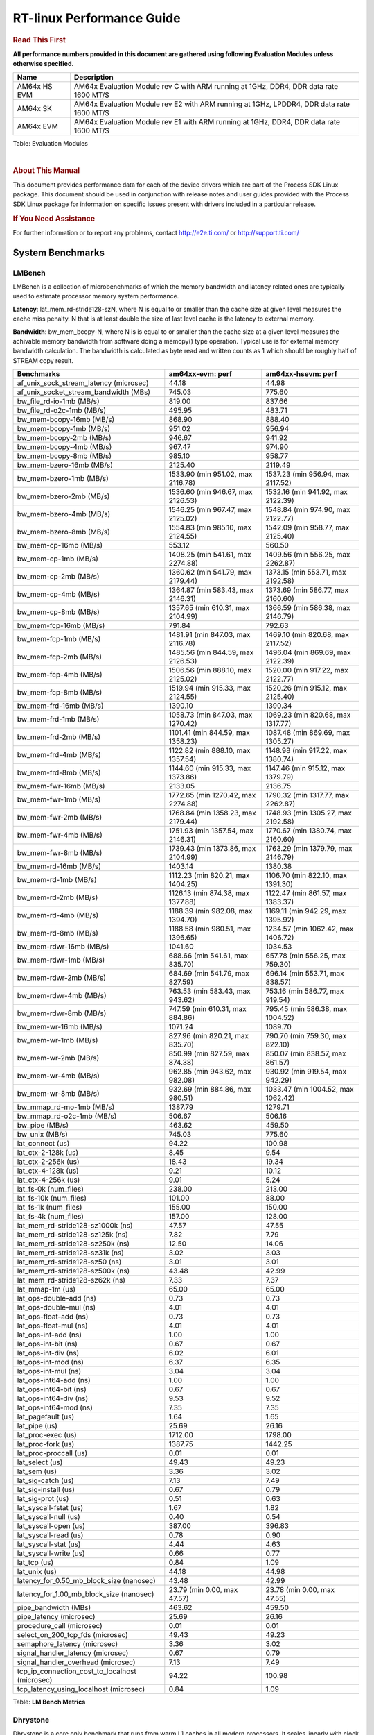===========================
 RT-linux Performance Guide
===========================

.. rubric::  **Read This First**

**All performance numbers provided in this document are gathered using
following Evaluation Modules unless otherwise specified.**

+----------------+---------------------------------------------------------------------------------------------------------------------+
| Name           | Description                                                                                                         |
+================+=====================================================================================================================+
| AM64x HS EVM   | AM64x Evaluation Module rev C with ARM running at 1GHz, DDR4, DDR data rate 1600 MT/S                               |
+----------------+---------------------------------------------------------------------------------------------------------------------+
| AM64x SK       | AM64x Evaluation Module rev E2 with ARM running at 1GHz, LPDDR4, DDR data rate 1600 MT/S                            |
+----------------+---------------------------------------------------------------------------------------------------------------------+
| AM64x EVM      | AM64x Evaluation Module rev E1 with ARM running at 1GHz, DDR4, DDR data rate 1600 MT/S                              |
+----------------+---------------------------------------------------------------------------------------------------------------------+

Table:  Evaluation Modules

|

.. rubric::  About This Manual

This document provides performance data for each of the device drivers
which are part of the Process SDK Linux package. This document should be
used in conjunction with release notes and user guides provided with the
Process SDK Linux package for information on specific issues present
with drivers included in a particular release.

.. rubric::  If You Need Assistance

For further information or to report any problems, contact
http://e2e.ti.com/ or http://support.ti.com/

System Benchmarks
-----------------

LMBench
^^^^^^^

LMBench is a collection of microbenchmarks of which the memory bandwidth 
and latency related ones are typically used to estimate processor 
memory system performance.
  
**Latency**: lat_mem_rd-stride128-szN, where N is equal to or smaller than the cache
size at given level measures the cache miss penalty. N that is at least
double the size of last level cache is the latency to external memory.

**Bandwidth**: bw_mem_bcopy-N, where N is is equal to or smaller than the cache size at
a given level measures the achivable memory bandwidth from software doing
a memcpy() type operation. Typical use is for external memory bandwidth
calculation. The bandwidth is calculated as byte read and written counts
as 1 which should be roughly half of STREAM copy result.

.. csv-table::
    :header: "Benchmarks","am64xx-evm: perf","am64xx-hsevm: perf"

    "af_unix_sock_stream_latency (microsec)","44.18","44.98"
    "af_unix_socket_stream_bandwidth (MBs)","745.03","775.60"
    "bw_file_rd-io-1mb (MB/s)","819.00","837.66"
    "bw_file_rd-o2c-1mb (MB/s)","495.95","483.71"
    "bw_mem-bcopy-16mb (MB/s)","868.90","888.40"
    "bw_mem-bcopy-1mb (MB/s)","951.02","956.94"
    "bw_mem-bcopy-2mb (MB/s)","946.67","941.92"
    "bw_mem-bcopy-4mb (MB/s)","967.47","974.90"
    "bw_mem-bcopy-8mb (MB/s)","985.10","958.77"
    "bw_mem-bzero-16mb (MB/s)","2125.40","2119.49"
    "bw_mem-bzero-1mb (MB/s)","1533.90 (min 951.02, max 2116.78)","1537.23 (min 956.94, max 2117.52)"
    "bw_mem-bzero-2mb (MB/s)","1536.60 (min 946.67, max 2126.53)","1532.16 (min 941.92, max 2122.39)"
    "bw_mem-bzero-4mb (MB/s)","1546.25 (min 967.47, max 2125.02)","1548.84 (min 974.90, max 2122.77)"
    "bw_mem-bzero-8mb (MB/s)","1554.83 (min 985.10, max 2124.55)","1542.09 (min 958.77, max 2125.40)"
    "bw_mem-cp-16mb (MB/s)","553.12","560.50"
    "bw_mem-cp-1mb (MB/s)","1408.25 (min 541.61, max 2274.88)","1409.56 (min 556.25, max 2262.87)"
    "bw_mem-cp-2mb (MB/s)","1360.62 (min 541.79, max 2179.44)","1373.15 (min 553.71, max 2192.58)"
    "bw_mem-cp-4mb (MB/s)","1364.87 (min 583.43, max 2146.31)","1373.69 (min 586.77, max 2160.60)"
    "bw_mem-cp-8mb (MB/s)","1357.65 (min 610.31, max 2104.99)","1366.59 (min 586.38, max 2146.79)"
    "bw_mem-fcp-16mb (MB/s)","791.84","792.63"
    "bw_mem-fcp-1mb (MB/s)","1481.91 (min 847.03, max 2116.78)","1469.10 (min 820.68, max 2117.52)"
    "bw_mem-fcp-2mb (MB/s)","1485.56 (min 844.59, max 2126.53)","1496.04 (min 869.69, max 2122.39)"
    "bw_mem-fcp-4mb (MB/s)","1506.56 (min 888.10, max 2125.02)","1520.00 (min 917.22, max 2122.77)"
    "bw_mem-fcp-8mb (MB/s)","1519.94 (min 915.33, max 2124.55)","1520.26 (min 915.12, max 2125.40)"
    "bw_mem-frd-16mb (MB/s)","1390.10","1390.34"
    "bw_mem-frd-1mb (MB/s)","1058.73 (min 847.03, max 1270.42)","1069.23 (min 820.68, max 1317.77)"
    "bw_mem-frd-2mb (MB/s)","1101.41 (min 844.59, max 1358.23)","1087.48 (min 869.69, max 1305.27)"
    "bw_mem-frd-4mb (MB/s)","1122.82 (min 888.10, max 1357.54)","1148.98 (min 917.22, max 1380.74)"
    "bw_mem-frd-8mb (MB/s)","1144.60 (min 915.33, max 1373.86)","1147.46 (min 915.12, max 1379.79)"
    "bw_mem-fwr-16mb (MB/s)","2133.05","2136.75"
    "bw_mem-fwr-1mb (MB/s)","1772.65 (min 1270.42, max 2274.88)","1790.32 (min 1317.77, max 2262.87)"
    "bw_mem-fwr-2mb (MB/s)","1768.84 (min 1358.23, max 2179.44)","1748.93 (min 1305.27, max 2192.58)"
    "bw_mem-fwr-4mb (MB/s)","1751.93 (min 1357.54, max 2146.31)","1770.67 (min 1380.74, max 2160.60)"
    "bw_mem-fwr-8mb (MB/s)","1739.43 (min 1373.86, max 2104.99)","1763.29 (min 1379.79, max 2146.79)"
    "bw_mem-rd-16mb (MB/s)","1403.14","1380.38"
    "bw_mem-rd-1mb (MB/s)","1112.23 (min 820.21, max 1404.25)","1106.70 (min 822.10, max 1391.30)"
    "bw_mem-rd-2mb (MB/s)","1126.13 (min 874.38, max 1377.88)","1122.47 (min 861.57, max 1383.37)"
    "bw_mem-rd-4mb (MB/s)","1188.39 (min 982.08, max 1394.70)","1169.11 (min 942.29, max 1395.92)"
    "bw_mem-rd-8mb (MB/s)","1188.58 (min 980.51, max 1396.65)","1234.57 (min 1062.42, max 1406.72)"
    "bw_mem-rdwr-16mb (MB/s)","1041.60","1034.53"
    "bw_mem-rdwr-1mb (MB/s)","688.66 (min 541.61, max 835.70)","657.78 (min 556.25, max 759.30)"
    "bw_mem-rdwr-2mb (MB/s)","684.69 (min 541.79, max 827.59)","696.14 (min 553.71, max 838.57)"
    "bw_mem-rdwr-4mb (MB/s)","763.53 (min 583.43, max 943.62)","753.16 (min 586.77, max 919.54)"
    "bw_mem-rdwr-8mb (MB/s)","747.59 (min 610.31, max 884.86)","795.45 (min 586.38, max 1004.52)"
    "bw_mem-wr-16mb (MB/s)","1071.24","1089.70"
    "bw_mem-wr-1mb (MB/s)","827.96 (min 820.21, max 835.70)","790.70 (min 759.30, max 822.10)"
    "bw_mem-wr-2mb (MB/s)","850.99 (min 827.59, max 874.38)","850.07 (min 838.57, max 861.57)"
    "bw_mem-wr-4mb (MB/s)","962.85 (min 943.62, max 982.08)","930.92 (min 919.54, max 942.29)"
    "bw_mem-wr-8mb (MB/s)","932.69 (min 884.86, max 980.51)","1033.47 (min 1004.52, max 1062.42)"
    "bw_mmap_rd-mo-1mb (MB/s)","1387.79","1279.71"
    "bw_mmap_rd-o2c-1mb (MB/s)","506.67","506.16"
    "bw_pipe (MB/s)","463.62","459.50"
    "bw_unix (MB/s)","745.03","775.60"
    "lat_connect (us)","94.22","100.98"
    "lat_ctx-2-128k (us)","8.45","9.54"
    "lat_ctx-2-256k (us)","18.43","19.34"
    "lat_ctx-4-128k (us)","9.21","10.12"
    "lat_ctx-4-256k (us)","9.01","5.24"
    "lat_fs-0k (num_files)","238.00","213.00"
    "lat_fs-10k (num_files)","101.00","88.00"
    "lat_fs-1k (num_files)","155.00","150.00"
    "lat_fs-4k (num_files)","157.00","128.00"
    "lat_mem_rd-stride128-sz1000k (ns)","47.57","47.55"
    "lat_mem_rd-stride128-sz125k (ns)","7.82","7.79"
    "lat_mem_rd-stride128-sz250k (ns)","12.50","14.06"
    "lat_mem_rd-stride128-sz31k (ns)","3.02","3.03"
    "lat_mem_rd-stride128-sz50 (ns)","3.01","3.01"
    "lat_mem_rd-stride128-sz500k (ns)","43.48","42.99"
    "lat_mem_rd-stride128-sz62k (ns)","7.33","7.37"
    "lat_mmap-1m (us)","65.00","65.00"
    "lat_ops-double-add (ns)","0.73","0.73"
    "lat_ops-double-mul (ns)","4.01","4.01"
    "lat_ops-float-add (ns)","0.73","0.73"
    "lat_ops-float-mul (ns)","4.01","4.01"
    "lat_ops-int-add (ns)","1.00","1.00"
    "lat_ops-int-bit (ns)","0.67","0.67"
    "lat_ops-int-div (ns)","6.02","6.01"
    "lat_ops-int-mod (ns)","6.37","6.35"
    "lat_ops-int-mul (ns)","3.04","3.04"
    "lat_ops-int64-add (ns)","1.00","1.00"
    "lat_ops-int64-bit (ns)","0.67","0.67"
    "lat_ops-int64-div (ns)","9.53","9.52"
    "lat_ops-int64-mod (ns)","7.35","7.35"
    "lat_pagefault (us)","1.64","1.65"
    "lat_pipe (us)","25.69","26.16"
    "lat_proc-exec (us)","1712.00","1798.00"
    "lat_proc-fork (us)","1387.75","1442.25"
    "lat_proc-proccall (us)","0.01","0.01"
    "lat_select (us)","49.43","49.23"
    "lat_sem (us)","3.36","3.02"
    "lat_sig-catch (us)","7.13","7.49"
    "lat_sig-install (us)","0.67","0.79"
    "lat_sig-prot (us)","0.51","0.63"
    "lat_syscall-fstat (us)","1.67","1.82"
    "lat_syscall-null (us)","0.40","0.54"
    "lat_syscall-open (us)","387.00","396.83"
    "lat_syscall-read (us)","0.78","0.90"
    "lat_syscall-stat (us)","4.44","4.63"
    "lat_syscall-write (us)","0.66","0.77"
    "lat_tcp (us)","0.84","1.09"
    "lat_unix (us)","44.18","44.98"
    "latency_for_0.50_mb_block_size (nanosec)","43.48","42.99"
    "latency_for_1.00_mb_block_size (nanosec)","23.79 (min 0.00, max 47.57)","23.78 (min 0.00, max 47.55)"
    "pipe_bandwidth (MBs)","463.62","459.50"
    "pipe_latency (microsec)","25.69","26.16"
    "procedure_call (microsec)","0.01","0.01"
    "select_on_200_tcp_fds (microsec)","49.43","49.23"
    "semaphore_latency (microsec)","3.36","3.02"
    "signal_handler_latency (microsec)","0.67","0.79"
    "signal_handler_overhead (microsec)","7.13","7.49"
    "tcp_ip_connection_cost_to_localhost (microsec)","94.22","100.98"
    "tcp_latency_using_localhost (microsec)","0.84","1.09"



Table:  **LM Bench Metrics**

Dhrystone
^^^^^^^^^

Dhrystone is a core only benchmark that runs from warm L1 caches in all
modern processors. It scales linearly with clock speed. For standard ARM
cores the DMIPS/MHz score will be identical with the same compiler and flags.

.. csv-table::
    :header: "Benchmarks","am64xx-hsevm: perf"

    "cpu_clock (MHz)","1000.00"
    "dhrystone_per_mhz (DMIPS/MHz)","2.90"
    "dhrystone_per_second (DhrystoneP)","5128205.00"


Table:  **Dhrystone Benchmark**

Whetstone
^^^^^^^^^

.. csv-table::
    :header: "Benchmarks","am64xx-evm: perf","am64xx-hsevm: perf","am64xx-sk: perf"

    "whetstone (MIPS)","5000.00","3333.30","3333.30"

Table:  **Whetstone Benchmark**

Linpack
^^^^^^^

Linpack measures peak double precision (64 bit) floating point performance in
sloving a dense linear system.

.. csv-table::
    :header: "Benchmarks","am64xx-evm: perf","am64xx-hsevm: perf"

    "linpack (Kflops)","415507.00","405280.00"

Table:  **Linpack Benchmark**

NBench
^^^^^^

NBench which stands for Native Benchmark is used to measure macro benchmarks 
for commonly used operations such as sorting and analysis algorithms.
More information about NBench at
https://en.wikipedia.org/wiki/NBench and
https://nbench.io/articles/index.html

.. csv-table::
    :header: "Benchmarks","am64xx-evm: perf","am64xx-hsevm: perf"

    "assignment (Iterations)","9.75","9.40"
    "fourier (Iterations)","16233.00","16230.00"
    "fp_emulation (Iterations)","76.50","75.82"
    "huffman (Iterations)","838.22","833.37"
    "idea (Iterations)","2452.90","2437.00"
    "lu_decomposition (Iterations)","389.65","382.69"
    "neural_net (Iterations)","5.61","5.57"
    "numeric_sort (Iterations)","360.17","356.15"
    "string_sort (Iterations)","118.39","117.44"


Table:  **NBench Benchmarks**

Stream
^^^^^^

STREAM is a microbenchmark for measuring data memory system performance without
any data reuse. It is designed to miss on caches and exercise data prefetcher 
and speculative accesses.
It uses double precision floating point (64bit) but in
most modern processors the memory access will be the bottleneck. 
The four individual scores are copy, scale as in multiply by constant,
add two numbers, and triad for multiply accumulate.
For bandwidth, a byte read counts as one and a byte written counts as one,
resulting in a score that is double the bandwidth LMBench will show.

.. csv-table::
    :header: "Benchmarks","am64xx-evm: perf"

    "add (MB/s)","1808.30"
    "copy (MB/s)","2060.80"
    "scale (MB/s)","2288.00"
    "triad (MB/s)","1767.20"


Table:  **Stream**

CoreMarkPro
^^^^^^^^^^^

CoreMark®-Pro is a comprehensive, advanced processor benchmark that works with
and enhances the market-proven industry-standard EEMBC CoreMark® benchmark.
While CoreMark stresses the CPU pipeline, CoreMark-Pro tests the entire processor,
adding comprehensive support for multicore technology, a combination of integer
and floating-point workloads, and data sets for utilizing larger memory subsystems.

.. csv-table::
    :header: "Benchmarks","am64xx-evm: perf","am64xx-hsevm: perf"

    "cjpeg-rose7-preset (workloads/)","30.03","30.03"
    "core (workloads/)","0.21","0.21"
    "coremark-pro ()","593.72","589.19"
    "linear_alg-mid-100x100-sp (workloads/)","10.46","10.48"
    "loops-all-mid-10k-sp (workloads/)","0.49","0.49"
    "nnet_test (workloads/)","0.78","0.78"
    "parser-125k (workloads/)","5.88","4.98"
    "radix2-big-64k (workloads/)","19.31","21.21"
    "sha-test (workloads/)","57.14","58.14"
    "zip-test (workloads/)","15.87","15.63"


Table:  **CoreMarkPro**

.. csv-table::
    :header: "Benchmarks","am64xx-evm: perf","am64xx-hsevm: perf"

    "cjpeg-rose7-preset (workloads/)","58.14","28.01"
    "core (workloads/)","0.42","0.18"
    "coremark-pro ()","1037.26","531.91"
    "linear_alg-mid-100x100-sp (workloads/)","20.75","10.61"
    "loops-all-mid-10k-sp (workloads/)","0.88","0.40"
    "nnet_test (workloads/)","1.55","0.74"
    "parser-125k (workloads/)","5.68","4.29"
    "radix2-big-64k (workloads/)","31.91","16.31"
    "sha-test (workloads/)","105.26","58.82"
    "zip-test (workloads/)","29.85","14.81"


Table:  **CoreMarkPro for Two Cores**

MultiBench
^^^^^^^^^^

MultiBench™ is a suite of benchmarks that allows processor and system designers to
analyze, test, and improve multicore processors. It uses three forms of concurrency:
Data decomposition: multiple threads cooperating on achieving a unified goal and
demonstrating a processor’s support for fine grain parallelism.
Processing multiple data streams: uses common code running over multiple threads and
demonstrating how well a processor scales over scalable data inputs.
Multiple workload processing: shows the scalability of general-purpose processing,
demonstrating concurrency over both code and data.
MultiBench combines a wide variety of application-specific workloads with the EEMBC
Multi-Instance-Test Harness (MITH), compatible and portable with most any multicore
processors and operating systems. MITH uses a thread-based API (POSIX-compliant) to
establish a common programming model that communicates with the benchmark through an
abstraction layer and provides a flexible interface to allow a wide variety of
thread-enabled workloads to be tested.

.. csv-table::
    :header: "Benchmarks","am64xx-evm: perf","am64xx-hsevm: perf"

    "4m-check (workloads/)","329.38","211.67"
    "4m-check-reassembly (workloads/)","67.20","28.56"
    "4m-check-reassembly-tcp (workloads/)","39.00","13.83"
    "4m-check-reassembly-tcp-cmykw2-rotatew2 (workloads/)","15.34","6.28"
    "4m-check-reassembly-tcp-x264w2 (workloads/)","0.77","0.32"
    "4m-cmykw2 (workloads/)","88.93","36.69"
    "4m-cmykw2-rotatew2 (workloads/)","20.64","10.15"
    "4m-reassembly (workloads/)","57.74","26.09"
    "4m-rotatew2 (workloads/)","24.06","10.96"
    "4m-tcp-mixed (workloads/)","88.89","41.99"
    "4m-x264w2 (workloads/)","0.78","0.33"
    "empty-wld (workloads/)","1.00","1.00"
    "idct-4m (workloads/)","13.74","11.48"
    "idct-4mw1 (workloads/)","13.72","9.60"
    "ippktcheck-4m (workloads/)","328.13","208.07"
    "ippktcheck-4mw1 (workloads/)","329.60","208.80"
    "ipres-4m (workloads/)","70.59","37.80"
    "ipres-4mw1 (workloads/)","70.22","40.93"
    "md5-4m (workloads/)","20.53","10.00"
    "md5-4mw1 (workloads/)","20.51","10.33"
    "rgbcmyk-4m (workloads/)","44.86","38.88"
    "rgbcmyk-4mw1 (workloads/)","44.82","33.14"
    "rotate-4ms1 (workloads/)","17.14","10.02"
    "rotate-4ms1w1 (workloads/)","17.18","10.21"
    "rotate-4ms64 (workloads/)","17.36","11.56"
    "rotate-4ms64w1 (workloads/)","17.46","10.68"
    "x264-4mq (workloads/)","0.41","0.31"
    "x264-4mqw1 (workloads/)","0.41","0.33"


Table:  **Multibench**

|


Boot-time Measurement
---------------------

Boot media: MMCSD
^^^^^^^^^^^^^^^^^

.. csv-table::
    :header: "Boot Configuration","am64xx-evm: boot time (sec)","am64xx-hsevm: boot time (sec)"

    "Kernel boot time test when bootloader, kernel and sdk-rootfs are in mmc-sd","23.19 (min 22.87, max 23.56)","22.78 (min 22.56, max 23.23)"
    "Kernel boot time test when init is /bin/sh and bootloader, kernel and sdk-rootfs are in mmc-sd","4.72","4.89 (min 4.86, max 4.91)"

Table:  **Boot time MMC/SD**

Ethernet
--------
Ethernet performance benchmarks were measured using Netperf 2.7.1 https://hewlettpackard.github.io/netperf/doc/netperf.html
Test procedures were modeled after those defined in RFC-2544:
https://tools.ietf.org/html/rfc2544, where the DUT is the TI device 
and the "tester" used was a Linux PC. To produce consistent results,
it is recommended to carry out performance tests in a private network and to avoid 
running NFS on the same interface used in the test. In these results, 
CPU utilization was captured as the total percentage used across all cores on the device,
while running the performance test over one external interface.  

UDP Throughput (0% loss) was measured by the procedure defined in RFC-2544 section 26.1: Throughput.
In this scenario, netperf options burst_size (-b) and wait_time (-w) are used to limit bandwidth
during different trials of the test, with the goal of finding the highest rate at which 
no loss is seen. For example, to limit bandwidth to 500Mbits/sec with 1472B datagram:

::

   burst_size = <bandwidth (bits/sec)> / 8 (bits -> bytes) / <UDP datagram size> / 100 (seconds -> 10 ms)
   burst_size = 500000000 / 8 / 1472 / 100 = 425 

   wait_time = 10 milliseconds (minimum supported by Linux PC used for testing)

UDP Throughput (possible loss) was measured by capturing throughput and packet loss statistics when
running the netperf test with no bandwidth limit (remove -b/-w options). 

In order to start a netperf client on one device, the other device must have netserver running.
To start netserver:

::

   netserver [-p <port_number>] [-4 (IPv4 addressing)] [-6 (IPv6 addressing)]
 
Running the following shell script from the DUT will trigger netperf clients to measure 
bidirectional TCP performance for 60 seconds and report CPU utilization. Parameter -k is used in
client commands to summarize selected statistics on their own line and -j is used to gain 
additional timing measurements during the test.  

::

   #!/bin/bash
   for i in 1
   do
      netperf -H <tester ip> -j -c -l 60 -t TCP_STREAM --
         -k DIRECTION,THROUGHPUT,MEAN_LATENCY,LOCAL_CPU_UTIL,REMOTE_CPU_UTIL,LOCAL_BYTES_SENT,REMOTE_BYTES_RECVD,LOCAL_SEND_SIZE &
      
      netperf -H <tester ip> -j -c -l 60 -t TCP_MAERTS --
         -k DIRECTION,THROUGHPUT,MEAN_LATENCY,LOCAL_CPU_UTIL,REMOTE_CPU_UTIL,LOCAL_BYTES_SENT,REMOTE_BYTES_RECVD,LOCAL_SEND_SIZE &
   done

Running the following commands will trigger netperf clients to measure UDP burst performance for 
60 seconds at various burst/datagram sizes and report CPU utilization. 

- For UDP egress tests, run netperf client from DUT and start netserver on tester.

::

   netperf -H <tester ip> -j -c -l 60 -t UDP_STREAM -b <burst_size> -w <wait_time> -- -m <UDP datagram size> 
      -k DIRECTION,THROUGHPUT,MEAN_LATENCY,LOCAL_CPU_UTIL,REMOTE_CPU_UTIL,LOCAL_BYTES_SENT,REMOTE_BYTES_RECVD,LOCAL_SEND_SIZE 

- For UDP ingress tests, run netperf client from tester and start netserver on DUT. 

::

   netperf -H <DUT ip> -j -C -l 60 -t UDP_STREAM -b <burst_size> -w <wait_time> -- -m <UDP datagram size>
      -k DIRECTION,THROUGHPUT,MEAN_LATENCY,LOCAL_CPU_UTIL,REMOTE_CPU_UTIL,LOCAL_BYTES_SENT,REMOTE_BYTES_RECVD,LOCAL_SEND_SIZE 

|


CPSW/CPSW2g/CPSW3g Ethernet Driver 
^^^^^^^^^^^^^^^^^^^^^^^^^^^^^^^^^^

- CPSW3g: AM64x


.. rubric::  TCP Bidirectional Throughput 
  :name: CPSW2g-tcp-bidirectional-throughput

.. csv-table::
   :header: "Command Used","am64xx-evm: THROUGHPUT (Mbits/sec)","am64xx-evm: CPU Load % (LOCAL_CPU_UTIL)","am64xx-sk: THROUGHPUT (Mbits/sec)","am64xx-sk: CPU Load % (LOCAL_CPU_UTIL)"

   "netperf -H 192.168.0.1 -j -c -C -l 60 -t TCP_STREAM; netperf -H 192.168.0.1 -j -c -C -l 60 -t TCP_MAERTS","182.54","27.27","179.58","39.17"

Table: **CPSW TCP Bidirectional Throughput**

|



.. rubric::  UDP Throughput 
  :name: CPSW2g-udp-throughput-0-loss

.. csv-table::
   :header: "Frame Size(bytes)","am64xx-evm: UDP Datagram Size(bytes) (LOCAL_SEND_SIZE)","am64xx-evm: THROUGHPUT (Mbits/sec)","am64xx-evm: CPU Load % (LOCAL_CPU_UTIL)"

    "64","18.00","12.11","74.10"
    "128","82.00","52.99","72.48"
    "256","210.00","76.02","45.13"
    "1518","1472.00","914.04","86.89"

Table: **CPSW UDP Egress Throughput**

|



.. csv-table::
   :header: "Frame Size(bytes)","am64xx-evm: UDP Datagram Size(bytes) (LOCAL_SEND_SIZE)","am64xx-evm: THROUGHPUT (Mbits/sec)","am64xx-evm: CPU Load % (LOCAL_CPU_UTIL)"

    "64","18.00","1.31","2.65"
    "128","82.00","5.90","3.96"
    "256","210.00","16.63","10.28"
    "1024","978.00","85.28","8.85"
    "1518","1472.00","124.82","16.87"

Table: **CPSW UDP Ingress Throughput (0% loss)**

|



.. csv-table::
   :header: "Frame Size(bytes)","am64xx-evm: UDP Datagram Size(bytes) (LOCAL_SEND_SIZE)","am64xx-evm: THROUGHPUT (Mbits/sec)","am64xx-evm: CPU Load % (LOCAL_CPU_UTIL)","am64xx-evm: Packet Loss %"

    "64","18.00","21.07","77.35","28.30"
    "128","82.00","94.30","78.68","59.94"
    "256","210.00","237.46","80.16","29.46"
    "1024","978.00","931.43","84.86","0.46"
    "1518","1472.00","953.70","84.16","0.35"

Table: **CPSW UDP Ingress Throughput (possible loss)**

|

ICSSG Ethernet Driver 
^^^^^^^^^^^^^^^^^^^^^



.. rubric::  UDP Throughput 
  :name: udp-throughput-0-loss

.. csv-table::
   :header: "Frame Size(bytes)","am64xx-evm: UDP Datagram Size(bytes) (LOCAL_SEND_SIZE)","am64xx-evm: THROUGHPUT (Mbits/sec)","am64xx-evm: CPU Load % (LOCAL_CPU_UTIL)"

    "64","18.00","12.59","73.65"
    "128","82.00","49.50","66.91"
    "256","210.00","76.03","41.45"
    "1024","978.00","93.67","14.74"
    "1518","1472.00","94.21","14.17"

Table: **ICSSG UDP Egress Throughput**

|



.. csv-table::
   :header: "Frame Size(bytes)","am64xx-evm: UDP Datagram Size(bytes) (LOCAL_SEND_SIZE)","am64xx-evm: THROUGHPUT (Mbits/sec)","am64xx-evm: CPU Load %"

    "128","82.00","5.05","9.92"
    "256","210.00","13.78","5.07"
    "1024","978.00","93.32","17.50"
    "1518","1472.00","115.40","15.90"

Table: **ICSSG UDP Ingress Throughput (0% loss)**

|

EMMC Driver
-----------

.. warning::

**IMPORTANT**: The performance numbers can be severely affected if the media is
mounted in sync mode. Hot plug scripts in the filesystem mount
removable media in sync mode to ensure data integrity. For performance
sensitive applications, umount the auto-mounted filesystem and
re-mount in async mode.

|

AM64XX-EVM
^^^^^^^^^^
|

.. csv-table::
   :header: "Buffer size (bytes)","am64xx-evm: Write EXT4 Throughput (Mbytes/sec)","am64xx-evm: Write EXT4 CPU Load (%)","am64xx-evm: Read EXT4 Throughput (Mbytes/sec)","am64xx-evm: Read EXT4 CPU Load (%)"

    "1m","59.60","4.37","174.00","6.73"
    "4m","59.70","3.47","174.00","5.37"
    "4k","44.20","46.71","55.30","49.10"
    "256k","59.50","6.49","173.00","9.28"

|

MMC/SD Driver
-------------

.. warning::

**IMPORTANT**: The performance numbers can be severely affected if the media is
mounted in sync mode. Hot plug scripts in the filesystem mount
removable media in sync mode to ensure data integrity. For performance
sensitive applications, umount the auto-mounted filesystem and
re-mount in async mode.

| 

AM64XX-EVM
^^^^^^^^^^
|

.. csv-table::
   :header: "Buffer size (bytes)","am64xx-evm: Write EXT4 Throughput (Mbytes/sec)","am64xx-evm: Write EXT4 CPU Load (%)","am64xx-evm: Read EXT4 Throughput (Mbytes/sec)","am64xx-evm: Read EXT4 CPU Load (%)"

    "1m","13.40","2.11","96.40","5.25"
    "4m","14.60","2.07","80.50","3.64"
    "4k","5.25","10.54","17.40","17.99"
    "256k","13.10","3.25","93.60","7.11"

|

The performance numbers were captured using the following:

-  SanDisk 8GB MicroSDHC Class 10 Memory Card
-  Partition was mounted with async option

|


CRYPTO Driver
-------------


OpenSSL Performance
^^^^^^^^^^^^^^^^^^^


.. csv-table::
    :header: "Algorithm","Buffer Size (in bytes)","am64xx-hsevm: throughput (KBytes/Sec)"

    "aes-128-cbc","1024","21186.56"
    "aes-128-cbc","16","348.52"
    "aes-128-cbc","16384","109494.27"
    "aes-128-cbc","256","5583.19"
    "aes-128-cbc","64","1369.66"
    "aes-128-cbc","8192","86512.98"
    "aes-192-cbc","1024","21343.23"
    "aes-192-cbc","16","351.33"
    "aes-192-cbc","16384","113459.20"
    "aes-192-cbc","256","5420.63"
    "aes-192-cbc","64","1353.32"
    "aes-192-cbc","8192","84118.19"
    "aes-256-cbc","1024","20676.61"
    "aes-256-cbc","16","365.44"
    "aes-256-cbc","16384","104983.21"
    "aes-256-cbc","256","5549.65"
    "aes-256-cbc","64","1395.69"
    "aes-256-cbc","8192","77796.69"
    "des-cbc","1024","15404.37"
    "des-cbc","16","2716.06"
    "des-cbc","16384","17061.21"
    "des-cbc","256","12618.15"
    "des-cbc","64","7378.62"
    "des-cbc","8192","17222.31"
    "des3","1024","6455.98"
    "des3","16","2080.44"
    "des3","16384","6717.44"
    "des3","256","5637.80"
    "des3","64","4770.79"
    "des3","8192","6867.63"
    "md5","1024","34277.03"
    "md5","16","603.36"
    "md5","16384","106643.46"
    "md5","256","8881.24"
    "md5","64","2513.17"
    "md5","8192","92558.68"
    "sha1","1024","34250.41"
    "sha1","16","553.99"
    "sha1","16384","202571.78"
    "sha1","256","9384.19"
    "sha1","64","2280.04"
    "sha1","8192","162630.31"
    "sha224","1024","34882.22"
    "sha224","16","584.94"
    "sha224","16384","222773.25"
    "sha224","256","9260.20"
    "sha224","64","2427.01"
    "sha224","8192","152152.75"
    "sha256","1024","18452.14"
    "sha256","16","341.88"
    "sha256","16384","159514.62"
    "sha256","256","5452.63"
    "sha256","64","1363.95"
    "sha256","8192","103948.29"
    "sha384","1024","22296.58"
    "sha384","16","569.46"
    "sha384","16384","42177.88"
    "sha384","256","7751.25"
    "sha384","64","2214.06"
    "sha384","8192","39212.37"
    "sha512","1024","10548.91"
    "sha512","16","328.66"
    "sha512","16384","40878.08"
    "sha512","256","4961.19"
    "sha512","64","1362.47"
    "sha512","8192","36954.11"


|
|



.. csv-table::
    :header: "Algorithm","am64xx-hsevm: CPU Load"

    "aes-128-cbc","28.00"
    "aes-192-cbc","31.00"
    "aes-256-cbc","27.00"
    "des-cbc","79.00"
    "des3","81.00"
    "md5","87.00"
    "sha1","81.00"
    "sha224","84.00"
    "sha256","78.00"
    "sha384","80.00"
    "sha512","78.00"

 

|

 Listed for each algorithm are the code snippets used to run each
 benchmark test.


::

    time -v openssl speed -elapsed -evp aes-128-cbc

 




IPSec Software Performance
^^^^^^^^^^^^^^^^^^^^^^^^^^^

.. csv-table::
   :header: "Algorithm","am64xx-evm: Throughput (Mbps)","am64xx-evm: Packets/Sec","am64xx-evm: CPU Load","am64xx-hsevm: Throughput (Mbps)","am64xx-hsevm: Packets/Sec","am64xx-hsevm: CPU Load"

    "3des","52.90","4.00","52.18","52.00","4.00","52.50"
    "aes128","187.20","16.00","54.89","181.90","16.00","55.33"
    "aes192","189.50","16.00","55.77"
    "aes256","185.10","16.00","54.84","188.70","16.00","55.89"






